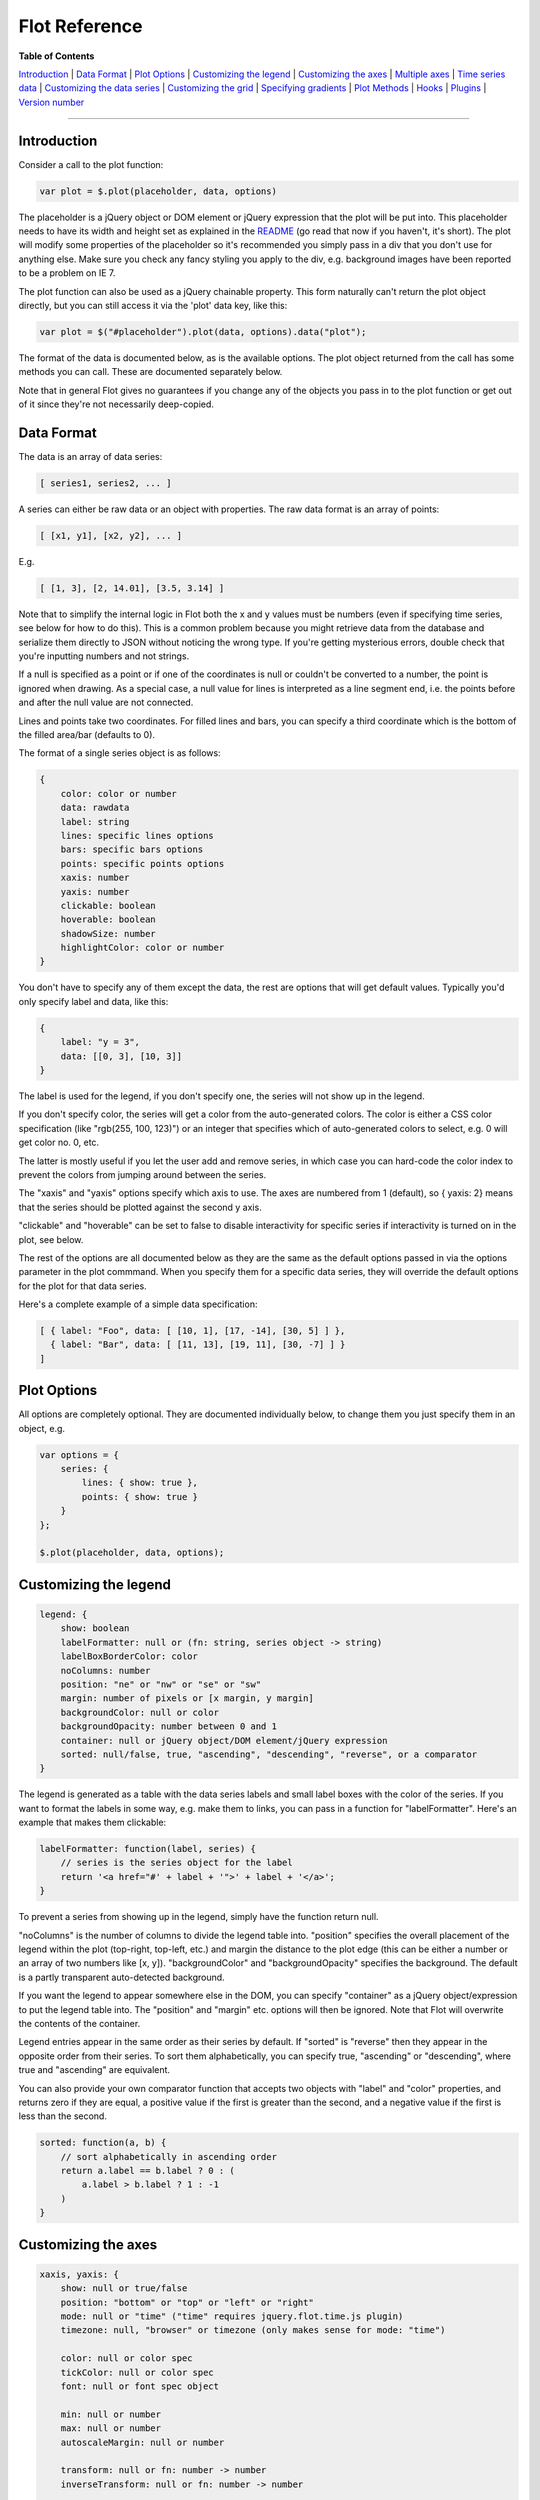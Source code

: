 Flot Reference
==============

**Table of Contents**

`Introduction <#introduction>`__ \| `Data Format <#data-format>`__ \|
`Plot Options <#plot-options>`__ \| `Customizing the
legend <#customizing-the-legend>`__ \| `Customizing the
axes <#customizing-the-axes>`__ \| `Multiple axes <#multiple-axes>`__ \|
`Time series data <#time-series-data>`__ \| `Customizing the data
series <#customizing-the-data-series>`__ \| `Customizing the
grid <#customizing-the-grid>`__ \| `Specifying
gradients <#specifying-gradients>`__ \| `Plot Methods <#plot-methods>`__
\| `Hooks <#hooks>`__ \| `Plugins <#plugins>`__ \| `Version
number <#version-number>`__

--------------

Introduction
------------

Consider a call to the plot function:

.. code:: js

    var plot = $.plot(placeholder, data, options)

The placeholder is a jQuery object or DOM element or jQuery expression
that the plot will be put into. This placeholder needs to have its width
and height set as explained in the `README <README.md>`__ (go read that
now if you haven't, it's short). The plot will modify some properties of
the placeholder so it's recommended you simply pass in a div that you
don't use for anything else. Make sure you check any fancy styling you
apply to the div, e.g. background images have been reported to be a
problem on IE 7.

The plot function can also be used as a jQuery chainable property. This
form naturally can't return the plot object directly, but you can still
access it via the 'plot' data key, like this:

.. code:: js

    var plot = $("#placeholder").plot(data, options).data("plot");

The format of the data is documented below, as is the available options.
The plot object returned from the call has some methods you can call.
These are documented separately below.

Note that in general Flot gives no guarantees if you change any of the
objects you pass in to the plot function or get out of it since they're
not necessarily deep-copied.

Data Format
-----------

The data is an array of data series:

.. code:: js

    [ series1, series2, ... ]

A series can either be raw data or an object with properties. The raw
data format is an array of points:

.. code:: js

    [ [x1, y1], [x2, y2], ... ]

E.g.

.. code:: js

    [ [1, 3], [2, 14.01], [3.5, 3.14] ]

Note that to simplify the internal logic in Flot both the x and y values
must be numbers (even if specifying time series, see below for how to do
this). This is a common problem because you might retrieve data from the
database and serialize them directly to JSON without noticing the wrong
type. If you're getting mysterious errors, double check that you're
inputting numbers and not strings.

If a null is specified as a point or if one of the coordinates is null
or couldn't be converted to a number, the point is ignored when drawing.
As a special case, a null value for lines is interpreted as a line
segment end, i.e. the points before and after the null value are not
connected.

Lines and points take two coordinates. For filled lines and bars, you
can specify a third coordinate which is the bottom of the filled
area/bar (defaults to 0).

The format of a single series object is as follows:

.. code:: js

    {
        color: color or number
        data: rawdata
        label: string
        lines: specific lines options
        bars: specific bars options
        points: specific points options
        xaxis: number
        yaxis: number
        clickable: boolean
        hoverable: boolean
        shadowSize: number
        highlightColor: color or number
    }

You don't have to specify any of them except the data, the rest are
options that will get default values. Typically you'd only specify label
and data, like this:

.. code:: js

    {
        label: "y = 3",
        data: [[0, 3], [10, 3]]
    }

The label is used for the legend, if you don't specify one, the series
will not show up in the legend.

If you don't specify color, the series will get a color from the
auto-generated colors. The color is either a CSS color specification
(like "rgb(255, 100, 123)") or an integer that specifies which of
auto-generated colors to select, e.g. 0 will get color no. 0, etc.

The latter is mostly useful if you let the user add and remove series,
in which case you can hard-code the color index to prevent the colors
from jumping around between the series.

The "xaxis" and "yaxis" options specify which axis to use. The axes are
numbered from 1 (default), so { yaxis: 2} means that the series should
be plotted against the second y axis.

"clickable" and "hoverable" can be set to false to disable interactivity
for specific series if interactivity is turned on in the plot, see
below.

The rest of the options are all documented below as they are the same as
the default options passed in via the options parameter in the plot
commmand. When you specify them for a specific data series, they will
override the default options for the plot for that data series.

Here's a complete example of a simple data specification:

.. code:: js

    [ { label: "Foo", data: [ [10, 1], [17, -14], [30, 5] ] },
      { label: "Bar", data: [ [11, 13], [19, 11], [30, -7] ] }
    ]

Plot Options
------------

All options are completely optional. They are documented individually
below, to change them you just specify them in an object, e.g.

.. code:: js

    var options = {
        series: {
            lines: { show: true },
            points: { show: true }
        }
    };
        
    $.plot(placeholder, data, options);

Customizing the legend
----------------------

.. code:: js

    legend: {
        show: boolean
        labelFormatter: null or (fn: string, series object -> string)
        labelBoxBorderColor: color
        noColumns: number
        position: "ne" or "nw" or "se" or "sw"
        margin: number of pixels or [x margin, y margin]
        backgroundColor: null or color
        backgroundOpacity: number between 0 and 1
        container: null or jQuery object/DOM element/jQuery expression
        sorted: null/false, true, "ascending", "descending", "reverse", or a comparator
    }

The legend is generated as a table with the data series labels and small
label boxes with the color of the series. If you want to format the
labels in some way, e.g. make them to links, you can pass in a function
for "labelFormatter". Here's an example that makes them clickable:

.. code:: js

    labelFormatter: function(label, series) {
        // series is the series object for the label
        return '<a href="#' + label + '">' + label + '</a>';
    }

To prevent a series from showing up in the legend, simply have the
function return null.

"noColumns" is the number of columns to divide the legend table into.
"position" specifies the overall placement of the legend within the plot
(top-right, top-left, etc.) and margin the distance to the plot edge
(this can be either a number or an array of two numbers like [x, y]).
"backgroundColor" and "backgroundOpacity" specifies the background. The
default is a partly transparent auto-detected background.

If you want the legend to appear somewhere else in the DOM, you can
specify "container" as a jQuery object/expression to put the legend
table into. The "position" and "margin" etc. options will then be
ignored. Note that Flot will overwrite the contents of the container.

Legend entries appear in the same order as their series by default. If
"sorted" is "reverse" then they appear in the opposite order from their
series. To sort them alphabetically, you can specify true, "ascending"
or "descending", where true and "ascending" are equivalent.

You can also provide your own comparator function that accepts two
objects with "label" and "color" properties, and returns zero if they
are equal, a positive value if the first is greater than the second, and
a negative value if the first is less than the second.

.. code:: js

    sorted: function(a, b) {
        // sort alphabetically in ascending order
        return a.label == b.label ? 0 : (
            a.label > b.label ? 1 : -1
        )
    }

Customizing the axes
--------------------

.. code:: js

    xaxis, yaxis: {
        show: null or true/false
        position: "bottom" or "top" or "left" or "right"
        mode: null or "time" ("time" requires jquery.flot.time.js plugin)
        timezone: null, "browser" or timezone (only makes sense for mode: "time")

        color: null or color spec
        tickColor: null or color spec
        font: null or font spec object

        min: null or number
        max: null or number
        autoscaleMargin: null or number
        
        transform: null or fn: number -> number
        inverseTransform: null or fn: number -> number
        
        ticks: null or number or ticks array or (fn: axis -> ticks array)
        tickSize: number or array
        minTickSize: number or array
        tickFormatter: (fn: number, object -> string) or string
        tickDecimals: null or number

        labelWidth: null or number
        labelHeight: null or number
        reserveSpace: null or true
        
        tickLength: null or number

        alignTicksWithAxis: null or number
    }

All axes have the same kind of options. The following describes how to
configure one axis, see below for what to do if you've got more than one
x axis or y axis.

If you don't set the "show" option (i.e. it is null), visibility is
auto-detected, i.e. the axis will show up if there's data associated
with it. You can override this by setting the "show" option to true or
false.

The "position" option specifies where the axis is placed, bottom or top
for x axes, left or right for y axes. The "mode" option determines how
the data is interpreted, the default of null means as decimal numbers.
Use "time" for time series data; see the time series data section. The
time plugin (jquery.flot.time.js) is required for time series support.

The "color" option determines the color of the line and ticks for the
axis, and defaults to the grid color with transparency. For more
fine-grained control you can also set the color of the ticks separately
with "tickColor".

You can customize the font and color used to draw the axis tick labels
with CSS or directly via the "font" option. When "font" is null - the
default - each tick label is given the 'flot-tick-label' class. For
compatibility with Flot 0.7 and earlier the labels are also given the
'tickLabel' class, but this is deprecated and scheduled to be removed
with the release of version 1.0.0.

To enable more granular control over styles, labels are divided between
a set of text containers, with each holding the labels for one axis.
These containers are given the classes 'flot-[x\|y]-axis', and
'flot-[x\|y]#-axis', where '#' is the number of the axis when there are
multiple axes. For example, the x-axis labels for a simple plot with
only a single x-axis might look like this:

.. code:: html

    <div class='flot-x-axis flot-x1-axis'>
        <div class='flot-tick-label'>January 2013</div>
        ...
    </div>

For direct control over label styles you can also provide "font" as an
object with this format:

.. code:: js

    {
        size: 11,
        lineHeight: 13,
        style: "italic",
        weight: "bold",
        family: "sans-serif",
        variant: "small-caps",
        color: "#545454"
    }

The size and lineHeight must be expressed in pixels; CSS units such as
'em' or 'smaller' are not allowed.

The options "min"/"max" are the precise minimum/maximum value on the
scale. If you don't specify either of them, a value will automatically
be chosen based on the minimum/maximum data values. Note that Flot
always examines all the data values you feed to it, even if a
restriction on another axis may make some of them invisible (this makes
interactive use more stable).

The "autoscaleMargin" is a bit esoteric: it's the fraction of margin
that the scaling algorithm will add to avoid that the outermost points
ends up on the grid border. Note that this margin is only applied when a
min or max value is not explicitly set. If a margin is specified, the
plot will furthermore extend the axis end-point to the nearest whole
tick. The default value is "null" for the x axes and 0.02 for y axes
which seems appropriate for most cases.

"transform" and "inverseTransform" are callbacks you can put in to
change the way the data is drawn. You can design a function to compress
or expand certain parts of the axis non-linearly, e.g. suppress weekends
or compress far away points with a logarithm or some other means. When
Flot draws the plot, each value is first put through the transform
function. Here's an example, the x axis can be turned into a natural
logarithm axis with the following code:

.. code:: js

    xaxis: {
        transform: function (v) { return Math.log(v); },
        inverseTransform: function (v) { return Math.exp(v); }
    }

Similarly, for reversing the y axis so the values appear in inverse
order:

.. code:: js

    yaxis: {
        transform: function (v) { return -v; },
        inverseTransform: function (v) { return -v; }
    }

Note that for finding extrema, Flot assumes that the transform function
does not reorder values (it should be monotone).

The inverseTransform is simply the inverse of the transform function (so
v == inverseTransform(transform(v)) for all relevant v). It is required
for converting from canvas coordinates to data coordinates, e.g. for a
mouse interaction where a certain pixel is clicked. If you don't use any
interactive features of Flot, you may not need it.

The rest of the options deal with the ticks.

If you don't specify any ticks, a tick generator algorithm will make
some for you. The algorithm has two passes. It first estimates how many
ticks would be reasonable and uses this number to compute a nice round
tick interval size. Then it generates the ticks.

You can specify how many ticks the algorithm aims for by setting "ticks"
to a number. The algorithm always tries to generate reasonably round
tick values so even if you ask for three ticks, you might get five if
that fits better with the rounding. If you don't want any ticks at all,
set "ticks" to 0 or an empty array.

Another option is to skip the rounding part and directly set the tick
interval size with "tickSize". If you set it to 2, you'll get ticks at
2, 4, 6, etc. Alternatively, you can specify that you just don't want
ticks at a size less than a specific tick size with "minTickSize". Note
that for time series, the format is an array like [2, "month"], see the
next section.

If you want to completely override the tick algorithm, you can specify
an array for "ticks", either like this:

.. code:: js

    ticks: [0, 1.2, 2.4]

Or like this where the labels are also customized:

.. code:: js

    ticks: [[0, "zero"], [1.2, "one mark"], [2.4, "two marks"]]

You can mix the two if you like.

For extra flexibility you can specify a function as the "ticks"
parameter. The function will be called with an object with the axis min
and max and should return a ticks array. Here's a simplistic tick
generator that spits out intervals of pi, suitable for use on the x axis
for trigonometric functions:

.. code:: js

    function piTickGenerator(axis) {
        var res = [], i = Math.floor(axis.min / Math.PI);
        do {
            var v = i * Math.PI;
            res.push([v, i + "\u03c0"]);
            ++i;
        } while (v < axis.max);
        return res;
    }

You can control how the ticks look like with "tickDecimals", the number
of decimals to display (default is auto-detected).

Alternatively, for ultimate control over how ticks are formatted you can
provide a function to "tickFormatter". The function is passed two
parameters, the tick value and an axis object with information, and
should return a string. The default formatter looks like this:

.. code:: js

    function formatter(val, axis) {
        return val.toFixed(axis.tickDecimals);
    }

The axis object has "min" and "max" with the range of the axis,
"tickDecimals" with the number of decimals to round the value to and
"tickSize" with the size of the interval between ticks as calculated by
the automatic axis scaling algorithm (or specified by you). Here's an
example of a custom formatter:

.. code:: js

    function suffixFormatter(val, axis) {
        if (val > 1000000)
            return (val / 1000000).toFixed(axis.tickDecimals) + " MB";
        else if (val > 1000)
            return (val / 1000).toFixed(axis.tickDecimals) + " kB";
        else
            return val.toFixed(axis.tickDecimals) + " B";
    }

"labelWidth" and "labelHeight" specifies a fixed size of the tick labels
in pixels. They're useful in case you need to align several plots.
"reserveSpace" means that even if an axis isn't shown, Flot should
reserve space for it - it is useful in combination with labelWidth and
labelHeight for aligning multi-axis charts.

"tickLength" is the length of the tick lines in pixels. By default, the
innermost axes will have ticks that extend all across the plot, while
any extra axes use small ticks. A value of null means use the default,
while a number means small ticks of that length - set it to 0 to hide
the lines completely.

If you set "alignTicksWithAxis" to the number of another axis, e.g.
alignTicksWithAxis: 1, Flot will ensure that the autogenerated ticks of
this axis are aligned with the ticks of the other axis. This may improve
the looks, e.g. if you have one y axis to the left and one to the right,
because the grid lines will then match the ticks in both ends. The
trade-off is that the forced ticks won't necessarily be at natural
places.

Multiple axes
-------------

If you need more than one x axis or y axis, you need to specify for each
data series which axis they are to use, as described under the format of
the data series, e.g. { data: [...], yaxis: 2 } specifies that a series
should be plotted against the second y axis.

To actually configure that axis, you can't use the xaxis/yaxis options
directly - instead there are two arrays in the options:

.. code:: js

    xaxes: []
    yaxes: []

Here's an example of configuring a single x axis and two y axes (we can
leave options of the first y axis empty as the defaults are fine):

.. code:: js

    {
        xaxes: [ { position: "top" } ],
        yaxes: [ { }, { position: "right", min: 20 } ]
    }

The arrays get their default values from the xaxis/yaxis settings, so
say you want to have all y axes start at zero, you can simply specify
yaxis: { min: 0 } instead of adding a min parameter to all the axes.

Generally, the various interfaces in Flot dealing with data points
either accept an xaxis/yaxis parameter to specify which axis number to
use (starting from 1), or lets you specify the coordinate directly as
x2/x3/... or x2axis/x3axis/... instead of "x" or "xaxis".

Time series data
----------------

Please note that it is now required to include the time plugin,
jquery.flot.time.js, for time series support.

Time series are a bit more difficult than scalar data because calendars
don't follow a simple base 10 system. For many cases, Flot abstracts
most of this away, but it can still be a bit difficult to get the data
into Flot. So we'll first discuss the data format.

The time series support in Flot is based on Javascript timestamps, i.e.
everywhere a time value is expected or handed over, a Javascript
timestamp number is used. This is a number, not a Date object. A
Javascript timestamp is the number of milliseconds since January 1, 1970
00:00:00 UTC. This is almost the same as Unix timestamps, except it's in
milliseconds, so remember to multiply by 1000!

You can see a timestamp like this

.. code:: js

    alert((new Date()).getTime())

There are different schools of thought when it comes to display of
timestamps. Many will want the timestamps to be displayed according to a
certain time zone, usually the time zone in which the data has been
produced. Some want the localized experience, where the timestamps are
displayed according to the local time of the visitor. Flot supports
both. Optionally you can include a third-party library to get additional
timezone support.

Default behavior is that Flot always displays timestamps according to
UTC. The reason being that the core Javascript Date object does not
support other fixed time zones. Often your data is at another time zone,
so it may take a little bit of tweaking to work around this limitation.

The easiest way to think about it is to pretend that the data production
time zone is UTC, even if it isn't. So if you have a datapoint at
2002-02-20 08:00, you can generate a timestamp for eight o'clock UTC
even if it really happened eight o'clock UTC+0200.

In PHP you can get an appropriate timestamp with:

.. code:: php

    strtotime("2002-02-20 UTC") * 1000

In Python you can get it with something like:

.. code:: python

    calendar.timegm(datetime_object.timetuple()) * 1000

In Ruby you can get it using the ``#to_i`` method on the
```Time`` <http://apidock.com/ruby/Time/to_i>`__ object. If you're using
the ``active_support`` gem (default for Ruby on Rails applications)
``#to_i`` is also available on the ``DateTime`` and
``ActiveSupport::TimeWithZone`` objects. You simply need to multiply the
result by 1000:

.. code:: ruby

    Time.now.to_i * 1000     # => 1383582043000
    # ActiveSupport examples:
    DateTime.now.to_i * 1000 # => 1383582043000
    ActiveSupport::TimeZone.new('Asia/Shanghai').now.to_i * 1000
    # => 1383582043000

In .NET you can get it with something like:

.. code:: aspx

    public static int GetJavascriptTimestamp(System.DateTime input)
    {
        System.TimeSpan span = new System.TimeSpan(System.DateTime.Parse("1/1/1970").Ticks);
        System.DateTime time = input.Subtract(span);
        return (long)(time.Ticks / 10000);
    }

Javascript also has some support for parsing date strings, so it is
possible to generate the timestamps manually client-side.

If you've already got the real UTC timestamp, it's too late to use the
pretend trick described above. But you can fix up the timestamps by
adding the time zone offset, e.g. for UTC+0200 you would add 2 hours to
the UTC timestamp you got. Then it'll look right on the plot. Most
programming environments have some means of getting the timezone offset
for a specific date (note that you need to get the offset for each
individual timestamp to account for daylight savings).

The alternative with core Javascript is to interpret the timestamps
according to the time zone that the visitor is in, which means that the
ticks will shift with the time zone and daylight savings of each
visitor. This behavior is enabled by setting the axis option "timezone"
to the value "browser".

If you need more time zone functionality than this, there is still
another option. If you include the "timezone-js" library
https://github.com/mde/timezone-js in the page and set axis.timezone to
a value recognized by said library, Flot will use timezone-js to
interpret the timestamps according to that time zone.

Once you've gotten the timestamps into the data and specified "time" as
the axis mode, Flot will automatically generate relevant ticks and
format them. As always, you can tweak the ticks via the "ticks" option -
just remember that the values should be timestamps (numbers), not Date
objects.

Tick generation and formatting can also be controlled separately through
the following axis options:

.. code:: js

    minTickSize: array
    timeformat: null or format string
    monthNames: null or array of size 12 of strings
    dayNames: null or array of size 7 of strings
    twelveHourClock: boolean

Here "timeformat" is a format string to use. You might use it like this:

.. code:: js

    xaxis: {
        mode: "time",
        timeformat: "%Y/%m/%d"
    }

This will result in tick labels like "2000/12/24". A subset of the
standard strftime specifiers are supported (plus the nonstandard %q):

.. code:: js

    %a: weekday name (customizable)
    %b: month name (customizable)
    %d: day of month, zero-padded (01-31)
    %e: day of month, space-padded ( 1-31)
    %H: hours, 24-hour time, zero-padded (00-23)
    %I: hours, 12-hour time, zero-padded (01-12)
    %m: month, zero-padded (01-12)
    %M: minutes, zero-padded (00-59)
    %q: quarter (1-4)
    %S: seconds, zero-padded (00-59)
    %y: year (two digits)
    %Y: year (four digits)
    %p: am/pm
    %P: AM/PM (uppercase version of %p)
    %w: weekday as number (0-6, 0 being Sunday)

Flot 0.8 switched from %h to the standard %H hours specifier. The %h
specifier is still available, for backwards-compatibility, but is
deprecated and scheduled to be removed permanently with the release of
version 1.0.

You can customize the month names with the "monthNames" option. For
instance, for Danish you might specify:

.. code:: js

    monthNames: ["jan", "feb", "mar", "apr", "maj", "jun", "jul", "aug", "sep", "okt", "nov", "dec"]

Similarly you can customize the weekday names with the "dayNames"
option. An example in French:

.. code:: js

    dayNames: ["dim", "lun", "mar", "mer", "jeu", "ven", "sam"]

If you set "twelveHourClock" to true, the autogenerated timestamps will
use 12 hour AM/PM timestamps instead of 24 hour. This only applies if
you have not set "timeformat". Use the "%I" and "%p" or "%P" options if
you want to build your own format string with 12-hour times.

If the Date object has a strftime property (and it is a function), it
will be used instead of the built-in formatter. Thus you can include a
strftime library such as http://hacks.bluesmoon.info/strftime/ for more
powerful date/time formatting.

If everything else fails, you can control the formatting by specifying a
custom tick formatter function as usual. Here's a simple example which
will format December 24 as 24/12:

.. code:: js

    tickFormatter: function (val, axis) {
        var d = new Date(val);
        return d.getUTCDate() + "/" + (d.getUTCMonth() + 1);
    }

Note that for the time mode "tickSize" and "minTickSize" are a bit
special in that they are arrays on the form "[value, unit]" where unit
is one of "second", "minute", "hour", "day", "month" and "year". So you
can specify

.. code:: js

    minTickSize: [1, "month"]

to get a tick interval size of at least 1 month and correspondingly, if
axis.tickSize is [2, "day"] in the tick formatter, the ticks have been
produced with two days in-between.

Customizing the data series
---------------------------

.. code:: js

    series: {
        lines, points, bars: {
            show: boolean
            lineWidth: number
            fill: boolean or number
            fillColor: null or color/gradient
        }

        lines, bars: {
            zero: boolean
        }

        points: {
            radius: number
            symbol: "circle" or function
        }

        bars: {
            barWidth: number
            align: "left", "right" or "center"
            horizontal: boolean
        }

        lines: {
            steps: boolean
        }

        shadowSize: number
        highlightColor: color or number
    }

    colors: [ color1, color2, ... ]

The options inside "series: {}" are copied to each of the series. So you
can specify that all series should have bars by putting it in the global
options, or override it for individual series by specifying bars in a
particular the series object in the array of data.

The most important options are "lines", "points" and "bars" that specify
whether and how lines, points and bars should be shown for each data
series. In case you don't specify anything at all, Flot will default to
showing lines (you can turn this off with lines: { show: false }). You
can specify the various types independently of each other, and Flot will
happily draw each of them in turn (this is probably only useful for
lines and points), e.g.

.. code:: js

    var options = {
        series: {
            lines: { show: true, fill: true, fillColor: "rgba(255, 255, 255, 0.8)" },
            points: { show: true, fill: false }
        }
    };

"lineWidth" is the thickness of the line or outline in pixels. You can
set it to 0 to prevent a line or outline from being drawn; this will
also hide the shadow.

"fill" is whether the shape should be filled. For lines, this produces
area graphs. You can use "fillColor" to specify the color of the fill.
If "fillColor" evaluates to false (default for everything except points
which are filled with white), the fill color is auto-set to the color of
the data series. You can adjust the opacity of the fill by setting fill
to a number between 0 (fully transparent) and 1 (fully opaque).

For bars, fillColor can be a gradient, see the gradient documentation
below. "barWidth" is the width of the bars in units of the x axis (or
the y axis if "horizontal" is true), contrary to most other measures
that are specified in pixels. For instance, for time series the unit is
milliseconds so 24 \* 60 \* 60 \* 1000 produces bars with the width of a
day. "align" specifies whether a bar should be left-aligned (default),
right-aligned or centered on top of the value it represents. When
"horizontal" is on, the bars are drawn horizontally, i.e. from the y
axis instead of the x axis; note that the bar end points are still
defined in the same way so you'll probably want to swap the coordinates
if you've been plotting vertical bars first.

Area and bar charts normally start from zero, regardless of the data's
range. This is because they convey information through size, and
starting from a different value would distort their meaning. In cases
where the fill is purely for decorative purposes, however, "zero" allows
you to override this behavior. It defaults to true for filled lines and
bars; setting it to false tells the series to use the same automatic
scaling as an un-filled line.

For lines, "steps" specifies whether two adjacent data points are
connected with a straight (possibly diagonal) line or with first a
horizontal and then a vertical line. Note that this transforms the data
by adding extra points.

For points, you can specify the radius and the symbol. The only built-in
symbol type is circles, for other types you can use a plugin or define
them yourself by specifying a callback:

.. code:: js

    function cross(ctx, x, y, radius, shadow) {
        var size = radius * Math.sqrt(Math.PI) / 2;
        ctx.moveTo(x - size, y - size);
        ctx.lineTo(x + size, y + size);
        ctx.moveTo(x - size, y + size);
        ctx.lineTo(x + size, y - size);
    }

The parameters are the drawing context, x and y coordinates of the
center of the point, a radius which corresponds to what the circle would
have used and whether the call is to draw a shadow (due to limited
canvas support, shadows are currently faked through extra draws). It's
good practice to ensure that the area covered by the symbol is the same
as for the circle with the given radius, this ensures that all symbols
have approximately the same visual weight.

"shadowSize" is the default size of shadows in pixels. Set it to 0 to
remove shadows.

"highlightColor" is the default color of the translucent overlay used to
highlight the series when the mouse hovers over it.

The "colors" array specifies a default color theme to get colors for the
data series from. You can specify as many colors as you like, like this:

.. code:: js

    colors: ["#d18b2c", "#dba255", "#919733"]

If there are more data series than colors, Flot will try to generate
extra colors by lightening and darkening colors in the theme.

Customizing the grid
--------------------

.. code:: js

    grid: {
        show: boolean
        aboveData: boolean
        color: color
        backgroundColor: color/gradient or null
        margin: number or margin object
        labelMargin: number
        axisMargin: number
        markings: array of markings or (fn: axes -> array of markings)
        borderWidth: number or object with "top", "right", "bottom" and "left" properties with different widths
        borderColor: color or null or object with "top", "right", "bottom" and "left" properties with different colors
        minBorderMargin: number or null
        clickable: boolean
        hoverable: boolean
        autoHighlight: boolean
        mouseActiveRadius: number
    }

    interaction: {
        redrawOverlayInterval: number or -1
    }

The grid is the thing with the axes and a number of ticks. Many of the
things in the grid are configured under the individual axes, but not
all. "color" is the color of the grid itself whereas "backgroundColor"
specifies the background color inside the grid area, here null means
that the background is transparent. You can also set a gradient, see the
gradient documentation below.

You can turn off the whole grid including tick labels by setting "show"
to false. "aboveData" determines whether the grid is drawn above the
data or below (below is default).

"margin" is the space in pixels between the canvas edge and the grid,
which can be either a number or an object with individual margins for
each side, in the form:

.. code:: js

    margin: {
        top: top margin in pixels
        left: left margin in pixels
        bottom: bottom margin in pixels
        right: right margin in pixels
    }

"labelMargin" is the space in pixels between tick labels and axis line,
and "axisMargin" is the space in pixels between axes when there are two
next to each other.

"borderWidth" is the width of the border around the plot. Set it to 0 to
disable the border. Set it to an object with "top", "right", "bottom"
and "left" properties to use different widths. You can also set
"borderColor" if you want the border to have a different color than the
grid lines. Set it to an object with "top", "right", "bottom" and "left"
properties to use different colors. "minBorderMargin" controls the
default minimum margin around the border - it's used to make sure that
points aren't accidentally clipped by the canvas edge so by default the
value is computed from the point radius.

"markings" is used to draw simple lines and rectangular areas in the
background of the plot. You can either specify an array of ranges on the
form { xaxis: { from, to }, yaxis: { from, to } } (with multiple axes,
you can specify coordinates for other axes instead, e.g. as
x2axis/x3axis/...) or with a function that returns such an array given
the axes for the plot in an object as the first parameter.

You can set the color of markings by specifying "color" in the ranges
object. Here's an example array:

.. code:: js

    markings: [ { xaxis: { from: 0, to: 2 }, yaxis: { from: 10, to: 10 }, color: "#bb0000" }, ... ]

If you leave out one of the values, that value is assumed to go to the
border of the plot. So for example if you only specify { xaxis: { from:
0, to: 2 } } it means an area that extends from the top to the bottom of
the plot in the x range 0-2.

A line is drawn if from and to are the same, e.g.

.. code:: js

    markings: [ { yaxis: { from: 1, to: 1 } }, ... ]

would draw a line parallel to the x axis at y = 1. You can control the
line width with "lineWidth" in the range object.

An example function that makes vertical stripes might look like this:

.. code:: js

    markings: function (axes) {
        var markings = [];
        for (var x = Math.floor(axes.xaxis.min); x < axes.xaxis.max; x += 2)
            markings.push({ xaxis: { from: x, to: x + 1 } });
        return markings;
    }

If you set "clickable" to true, the plot will listen for click events on
the plot area and fire a "plotclick" event on the placeholder with a
position and a nearby data item object as parameters. The coordinates
are available both in the unit of the axes (not in pixels) and in global
screen coordinates.

Likewise, if you set "hoverable" to true, the plot will listen for mouse
move events on the plot area and fire a "plothover" event with the same
parameters as the "plotclick" event. If "autoHighlight" is true (the
default), nearby data items are highlighted automatically. If needed,
you can disable highlighting and control it yourself with the
highlight/unhighlight plot methods described elsewhere.

You can use "plotclick" and "plothover" events like this:

.. code:: js

    $.plot($("#placeholder"), [ d ], { grid: { clickable: true } });

    $("#placeholder").bind("plotclick", function (event, pos, item) {
        alert("You clicked at " + pos.x + ", " + pos.y);
        // axis coordinates for other axes, if present, are in pos.x2, pos.x3, ...
        // if you need global screen coordinates, they are pos.pageX, pos.pageY

        if (item) {
            highlight(item.series, item.datapoint);
            alert("You clicked a point!");
        }
    });

The item object in this example is either null or a nearby object on the
form:

.. code:: js

    item: {
        datapoint: the point, e.g. [0, 2]
        dataIndex: the index of the point in the data array
        series: the series object
        seriesIndex: the index of the series
        pageX, pageY: the global screen coordinates of the point
    }

For instance, if you have specified the data like this

.. code:: js

    $.plot($("#placeholder"), [ { label: "Foo", data: [[0, 10], [7, 3]] } ], ...);

and the mouse is near the point (7, 3), "datapoint" is [7, 3],
"dataIndex" will be 1, "series" is a normalized series object with among
other things the "Foo" label in series.label and the color in
series.color, and "seriesIndex" is 0. Note that plugins and options that
transform the data can shift the indexes from what you specified in the
original data array.

If you use the above events to update some other information and want to
clear out that info in case the mouse goes away, you'll probably also
need to listen to "mouseout" events on the placeholder div.

"mouseActiveRadius" specifies how far the mouse can be from an item and
still activate it. If there are two or more points within this radius,
Flot chooses the closest item. For bars, the top-most bar (from the
latest specified data series) is chosen.

If you want to disable interactivity for a specific data series, you can
set "hoverable" and "clickable" to false in the options for that series,
like this:

.. code:: js

    { data: [...], label: "Foo", clickable: false }

"redrawOverlayInterval" specifies the maximum time to delay a redraw of
interactive things (this works as a rate limiting device). The default
is capped to 60 frames per second. You can set it to -1 to disable the
rate limiting.

Specifying gradients
--------------------

A gradient is specified like this:

.. code:: js

    { colors: [ color1, color2, ... ] }

For instance, you might specify a background on the grid going from
black to gray like this:

.. code:: js

    grid: {
        backgroundColor: { colors: ["#000", "#999"] }
    }

For the series you can specify the gradient as an object that specifies
the scaling of the brightness and the opacity of the series color, e.g.

.. code:: js

    { colors: [{ opacity: 0.8 }, { brightness: 0.6, opacity: 0.8 } ] }

where the first color simply has its alpha scaled, whereas the second is
also darkened. For instance, for bars the following makes the bars
gradually disappear, without outline:

.. code:: js

    bars: {
        show: true,
        lineWidth: 0,
        fill: true,
        fillColor: { colors: [ { opacity: 0.8 }, { opacity: 0.1 } ] }
    }

Flot currently only supports vertical gradients drawn from top to bottom
because that's what works with IE.

Plot Methods
------------

The Plot object returned from the plot function has some methods you can
call:

-  highlight(series, datapoint)

   Highlight a specific datapoint in the data series. You can either
   specify the actual objects, e.g. if you got them from a "plotclick"
   event, or you can specify the indices, e.g. highlight(1, 3) to
   highlight the fourth point in the second series (remember, zero-based
   indexing).

-  unhighlight(series, datapoint) or unhighlight()

   Remove the highlighting of the point, same parameters as highlight.

   If you call unhighlight with no parameters, e.g. as
   plot.unhighlight(), all current highlights are removed.

-  setData(data)

   You can use this to reset the data used. Note that axis scaling,
   ticks, legend etc. will not be recomputed (use setupGrid() to do
   that). You'll probably want to call draw() afterwards.

   You can use this function to speed up redrawing a small plot if you
   know that the axes won't change. Put in the new data with
   setData(newdata), call draw(), and you're good to go. Note that for
   large datasets, almost all the time is consumed in draw() plotting
   the data so in this case don't bother.

-  setupGrid()

   Recalculate and set axis scaling, ticks, legend etc.

   Note that because of the drawing model of the canvas, this function
   will immediately redraw (actually reinsert in the DOM) the labels and
   the legend, but not the actual tick lines because they're drawn on
   the canvas. You need to call draw() to get the canvas redrawn.

-  draw()

   Redraws the plot canvas.

-  triggerRedrawOverlay()

   Schedules an update of an overlay canvas used for drawing interactive
   things like a selection and point highlights. This is mostly useful
   for writing plugins. The redraw doesn't happen immediately, instead a
   timer is set to catch multiple successive redraws (e.g. from a
   mousemove). You can get to the overlay by setting up a drawOverlay
   hook.

-  width()/height()

   Gets the width and height of the plotting area inside the grid. This
   is smaller than the canvas or placeholder dimensions as some extra
   space is needed (e.g. for labels).

-  offset()

   Returns the offset of the plotting area inside the grid relative to
   the document, useful for instance for calculating mouse positions
   (event.pageX/Y minus this offset is the pixel position inside the
   plot).

-  pointOffset({ x: xpos, y: ypos })

   Returns the calculated offset of the data point at (x, y) in data
   space within the placeholder div. If you are working with multiple
   axes, you can specify the x and y axis references, e.g.

   .. code:: js

         o = pointOffset({ x: xpos, y: ypos, xaxis: 2, yaxis: 3 })
         // o.left and o.top now contains the offset within the div

-  resize()

   Tells Flot to resize the drawing canvas to the size of the
   placeholder. You need to run setupGrid() and draw() afterwards as
   canvas resizing is a destructive operation. This is used internally
   by the resize plugin.

-  shutdown()

   Cleans up any event handlers Flot has currently registered. This is
   used internally.

There are also some members that let you peek inside the internal
workings of Flot which is useful in some cases. Note that if you change
something in the objects returned, you're changing the objects used by
Flot to keep track of its state, so be careful.

-  getData()

   Returns an array of the data series currently used in normalized form
   with missing settings filled in according to the global options. So
   for instance to find out what color Flot has assigned to the data
   series, you could do this:

   .. code:: js

       var series = plot.getData();
       for (var i = 0; i < series.length; ++i)
           alert(series[i].color);

   A notable other interesting field besides color is datapoints which
   has a field "points" with the normalized data points in a flat array
   (the field "pointsize" is the increment in the flat array to get to
   the next point so for a dataset consisting only of (x,y) pairs it
   would be 2).

-  getAxes()

   Gets an object with the axes. The axes are returned as the attributes
   of the object, so for instance getAxes().xaxis is the x axis.

   Various things are stuffed inside an axis object, e.g. you could use
   getAxes().xaxis.ticks to find out what the ticks are for the xaxis.
   Two other useful attributes are p2c and c2p, functions for
   transforming from data point space to the canvas plot space and back.
   Both returns values that are offset with the plot offset. Check the
   Flot source code for the complete set of attributes (or output an
   axis with console.log() and inspect it).

   With multiple axes, the extra axes are returned as x2axis, x3axis,
   etc., e.g. getAxes().y2axis is the second y axis. You can check
   y2axis.used to see whether the axis is associated with any data
   points and y2axis.show to see if it is currently shown.

-  getPlaceholder()

   Returns placeholder that the plot was put into. This can be useful
   for plugins for adding DOM elements or firing events.

-  getCanvas()

   Returns the canvas used for drawing in case you need to hack on it
   yourself. You'll probably need to get the plot offset too.

-  getPlotOffset()

   Gets the offset that the grid has within the canvas as an object with
   distances from the canvas edges as "left", "right", "top", "bottom".
   I.e., if you draw a circle on the canvas with the center placed at
   (left, top), its center will be at the top-most, left corner of the
   grid.

-  getOptions()

   Gets the options for the plot, normalized, with default values filled
   in. You get a reference to actual values used by Flot, so if you
   modify the values in here, Flot will use the new values. If you
   change something, you probably have to call draw() or setupGrid() or
   triggerRedrawOverlay() to see the change.

Hooks
-----

In addition to the public methods, the Plot object also has some hooks
that can be used to modify the plotting process. You can install a
callback function at various points in the process, the function then
gets access to the internal data structures in Flot.

Here's an overview of the phases Flot goes through:

1. Plugin initialization, parsing options

2. Constructing the canvases used for drawing

3. Set data: parsing data specification, calculating colors, copying raw
   data points into internal format, normalizing them, finding max/min
   for axis auto-scaling

4. Grid setup: calculating axis spacing, ticks, inserting tick labels,
   the legend

5. Draw: drawing the grid, drawing each of the series in turn

6. Setting up event handling for interactive features

7. Responding to events, if any

8. Shutdown: this mostly happens in case a plot is overwritten

Each hook is simply a function which is put in the appropriate array.
You can add them through the "hooks" option, and they are also available
after the plot is constructed as the "hooks" attribute on the returned
plot object, e.g.

.. code:: js

      // define a simple draw hook
      function hellohook(plot, canvascontext) { alert("hello!"); };

      // pass it in, in an array since we might want to specify several
      var plot = $.plot(placeholder, data, { hooks: { draw: [hellohook] } });

      // we can now find it again in plot.hooks.draw[0] unless a plugin
      // has added other hooks

The available hooks are described below. All hook callbacks get the plot
object as first parameter. You can find some examples of defined hooks
in the plugins bundled with Flot.

-  processOptions [phase 1]

   ``function(plot, options)``

   Called after Flot has parsed and merged options. Useful in the
   instance where customizations beyond simple merging of default values
   is needed. A plugin might use it to detect that it has been enabled
   and then turn on or off other options.

-  processRawData [phase 3]

   ``function(plot, series, data, datapoints)``

   Called before Flot copies and normalizes the raw data for the given
   series. If the function fills in datapoints.points with normalized
   points and sets datapoints.pointsize to the size of the points, Flot
   will skip the copying/normalization step for this series.

   In any case, you might be interested in setting datapoints.format, an
   array of objects for specifying how a point is normalized and how it
   interferes with axis scaling. It accepts the following options:

   .. code:: js

       {
           x, y: boolean,
           number: boolean,
           required: boolean,
           defaultValue: value,
           autoscale: boolean
       }

   "x" and "y" specify whether the value is plotted against the x or y
   axis, and is currently used only to calculate axis min-max ranges.
   The default format array, for example, looks like this:

   .. code:: js

       [
           { x: true, number: true, required: true },
           { y: true, number: true, required: true }
       ]

   This indicates that a point, i.e. [0, 25], consists of two values,
   with the first being plotted on the x axis and the second on the y
   axis.

   If "number" is true, then the value must be numeric, and is set to
   null if it cannot be converted to a number.

   "defaultValue" provides a fallback in case the original value is
   null. This is for instance handy for bars, where one can omit the
   third coordinate (the bottom of the bar), which then defaults to
   zero.

   If "required" is true, then the value must exist (be non-null) for
   the point as a whole to be valid. If no value is provided, then the
   entire point is cleared out with nulls, turning it into a gap in the
   series.

   "autoscale" determines whether the value is considered when
   calculating an automatic min-max range for the axes that the value is
   plotted against.

-  processDatapoints [phase 3]

   ``function(plot, series, datapoints)``

   Called after normalization of the given series but before finding
   min/max of the data points. This hook is useful for implementing data
   transformations. "datapoints" contains the normalized data points in
   a flat array as datapoints.points with the size of a single point
   given in datapoints.pointsize. Here's a simple transform that
   multiplies all y coordinates by 2:

   .. code:: js

       function multiply(plot, series, datapoints) {
           var points = datapoints.points, ps = datapoints.pointsize;
           for (var i = 0; i < points.length; i += ps)
               points[i + 1] *= 2;
       }

   Note that you must leave datapoints in a good condition as Flot
   doesn't check it or do any normalization on it afterwards.

-  processOffset [phase 4]

   ``function(plot, offset)``

   Called after Flot has initialized the plot's offset, but before it
   draws any axes or plot elements. This hook is useful for customizing
   the margins between the grid and the edge of the canvas. "offset" is
   an object with attributes "top", "bottom", "left" and "right",
   corresponding to the margins on the four sides of the plot.

-  drawBackground [phase 5]

   ``function(plot, canvascontext)``

   Called before all other drawing operations. Used to draw backgrounds
   or other custom elements before the plot or axes have been drawn.

-  drawSeries [phase 5]

   ``function(plot, canvascontext, series)``

   Hook for custom drawing of a single series. Called just before the
   standard drawing routine has been called in the loop that draws each
   series.

-  draw [phase 5]

   ``function(plot, canvascontext)``

   Hook for drawing on the canvas. Called after the grid is drawn
   (unless it's disabled or grid.aboveData is set) and the series have
   been plotted (in case any points, lines or bars have been turned on).
   For examples of how to draw things, look at the source code.

-  bindEvents [phase 6]

   ``function(plot, eventHolder)``

   Called after Flot has setup its event handlers. Should set any
   necessary event handlers on eventHolder, a jQuery object with the
   canvas, e.g.

   .. code:: js

       function (plot, eventHolder) {
           eventHolder.mousedown(function (e) {
               alert("You pressed the mouse at " + e.pageX + " " + e.pageY);
           });
       }

   Interesting events include click, mousemove, mouseup/down. You can
   use all jQuery events. Usually, the event handlers will update the
   state by drawing something (add a drawOverlay hook and call
   triggerRedrawOverlay) or firing an externally visible event for user
   code. See the crosshair plugin for an example.

   Currently, eventHolder actually contains both the static canvas used
   for the plot itself and the overlay canvas used for interactive
   features because some versions of IE get the stacking order wrong.
   The hook only gets one event, though (either for the overlay or for
   the static canvas).

   Note that custom plot events generated by Flot are not generated on
   eventHolder, but on the div placeholder supplied as the first
   argument to the plot call. You can get that with
   plot.getPlaceholder() - that's probably also the one you should use
   if you need to fire a custom event.

-  drawOverlay [phase 7]

   ``function (plot, canvascontext)``

   The drawOverlay hook is used for interactive things that need a
   canvas to draw on. The model currently used by Flot works the way
   that an extra overlay canvas is positioned on top of the static
   canvas. This overlay is cleared and then completely redrawn whenever
   something interesting happens. This hook is called when the overlay
   canvas is to be redrawn.

   "canvascontext" is the 2D context of the overlay canvas. You can use
   this to draw things. You'll most likely need some of the metrics
   computed by Flot, e.g. plot.width()/plot.height(). See the crosshair
   plugin for an example.

-  shutdown [phase 8]

   ``function (plot, eventHolder)``

   Run when plot.shutdown() is called, which usually only happens in
   case a plot is overwritten by a new plot. If you're writing a plugin
   that adds extra DOM elements or event handlers, you should add a
   callback to clean up after you. Take a look at the section in the
   `PLUGINS <PLUGINS.md>`__ document for more info.

Plugins
-------

Plugins extend the functionality of Flot. To use a plugin, simply
include its Javascript file after Flot in the HTML page.

If you're worried about download size/latency, you can concatenate all
the plugins you use, and Flot itself for that matter, into one big file
(make sure you get the order right), then optionally run it through a
Javascript minifier such as YUI Compressor.

Here's a brief explanation of how the plugin plumbings work:

Each plugin registers itself in the global array
:math:`.plot.plugins. When you make a new plot object with `.plot, Flot
goes through this array calling the "init" function of each plugin and
merging default options from the "option" attribute of the plugin. The
init function gets a reference to the plot object created and uses this
to register hooks and add new public methods if needed.

See the `PLUGINS <PLUGINS.md>`__ document for details on how to write a
plugin. As the above description hints, it's actually pretty easy.

Version number
--------------

The version number of Flot is available in ``$.plot.version``.
